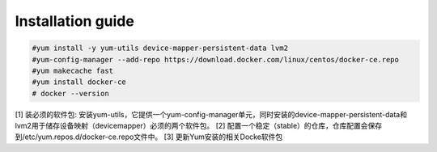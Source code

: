 =================
Installation guide
=================
.. code:: shell

    #yum install -y yum-utils device-mapper-persistent-data lvm2
    #yum-config-manager --add-repo https://download.docker.com/linux/centos/docker-ce.repo
    #yum makecache fast
    #yum install docker-ce
    # docker --version



[1] 装必须的软件包: 安装yum-utils，它提供一个yum-config-manager单元，同时安装的device-mapper-persistent-data和lvm2用于储存设备映射（devicemapper）必须的两个软件包。
[2] 配置一个稳定（stable）的仓库，仓库配置会保存到/etc/yum.repos.d/docker-ce.repo文件中。
[3] 更新Yum安装的相关Docke软件包